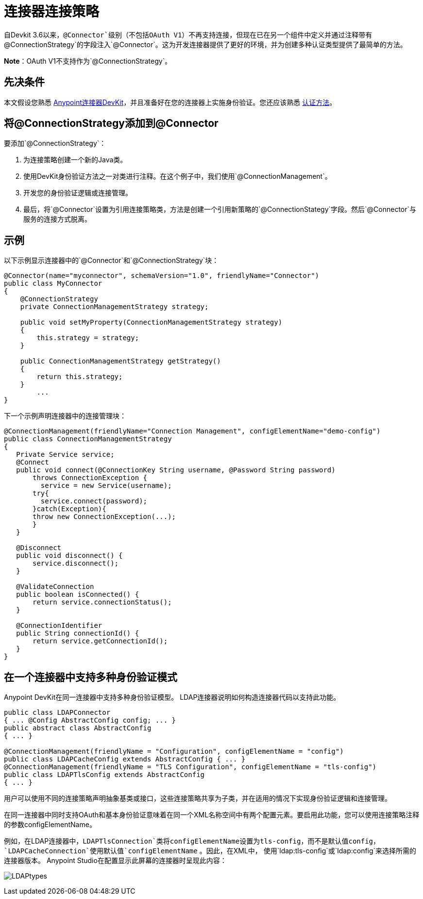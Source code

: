 = 连接器连接策略
:keywords: devkit, strategy, connector, oauth

自Devkit 3.6以来，`@Connector`级别（不包括OAuth V1）不再支持连接，但现在已在另一个组件中定义并通过注释带有`@ConnectionStrategy`的字段注入`@Connector`。这为开发连接器提供了更好的环境，并为创建多种认证类型提供了最简单的方法。

*Note*：OAuth V1不支持作为`@ConnectionStrategy`。

== 先决条件

本文假设您熟悉 link:/anypoint-connector-devkit/v/3.6/[Anypoint连接器DevKit]，并且准备好在您的连接器上实施身份验证。您还应该熟悉 link:/anypoint-connector-devkit/v/3.6/authentication-methods[认证方法]。

== 将@ConnectionStrategy添加到@Connector

要添加`@ConnectionStrategy`：

. 为连接策略创建一个新的Java类。
. 使用DevKit身份验证方法之一对类进行注释。在这个例子中，我们使用`@ConnectionManagement`。
. 开发您的身份验证逻辑或连接管理。
. 最后，将`@Connector`设置为引用连接策略类，方法是创建一个引用新策略的`@ConnectionStategy`字段。然后`@Connector`与服务的连接方式脱离。

== 示例

以下示例显示连接器中的`@Connector`和`@ConnectionStrategy`块：

[source,java, linenums]
----
@Connector(name="myconnector", schemaVersion="1.0", friendlyName="Connector")
public class MyConnector
{
    @ConnectionStrategy
    private ConnectionManagementStrategy strategy;

    public void setMyProperty(ConnectionManagementStrategy strategy)
    {
        this.strategy = strategy;
    }

    public ConnectionManagementStrategy getStrategy()
    {
        return this.strategy;
    }
        ...
}
----

下一个示例声明连接器中的连接管理块：

[source,java, linenums]
----
@ConnectionManagement(friendlyName="Connection Management", configElementName="demo-config")
public class ConnectionManagementStrategy
{
   Private Service service;
   @Connect
   public void connect(@ConnectionKey String username, @Password String password)
       throws ConnectionException {
         service = new Service(username);
       try{
         service.connect(password);
       }catch(Exception){
       throw new ConnectionException(...);
       }
   }

   @Disconnect
   public void disconnect() {
       service.disconnect();
   }

   @ValidateConnection
   public boolean isConnected() {
       return service.connectionStatus();
   }

   @ConnectionIdentifier
   public String connectionId() {
       return service.getConnectionId();
   }
}
----

== 在一个连接器中支持多种身份验证模式

Anypoint DevKit在同一连接器中支持多种身份验证模型。 LDAP连接器说明如何构造连接器代码以支持此功能。

[source,java,linenums]
----
public class LDAPConnector
{ ... @Config AbstractConfig config; ... }
public abstract class AbstractConfig
{ ... }

@ConnectionManagement(friendlyName = "Configuration", configElementName = "config")
public class LDAPCacheConfig extends AbstractConfig { ... }
@ConnectionManagement(friendlyName = "TLS Configuration", configElementName = "tls-config")
public class LDAPTlsConfig extends AbstractConfig
{ ... }
----

用户可以使用不同的连接策略声明抽象基类或接口，这些连接策略共享为子类，并在适用的情况下实现身份验证逻辑和连接管理。

在同一连接器中同时支持OAuth和基本身份验证意味着在同一个XML名称空间中有两个配置元素。要启用此功能，您可以使用连接策略注释的参数configElementName。

例如，在LDAP连接器中，`LDAPTlsConnection`类将configElementName设置为tls-config，而不是默认值config，`LDAPCacheConnection`使用默认值`configElementName` 。因此，在XML中，
 使用`ldap:tls-config`或`ldap:config`来选择所需的连接器版本。 Anypoint Studio在配置显示此屏幕的连接器时呈现此内容：

image:LDAPtypes.png[LDAPtypes] +
